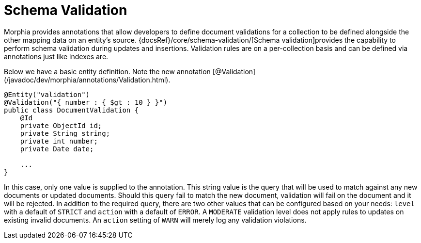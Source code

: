 = Schema Validation

Morphia provides annotations that allow developers to define document validations for a collection to be defined alongside the other mapping data on an entity's source.  {docsRef}/core/schema-validation/[Schema validation]provides the capability to perform schema validation during updates and insertions.
Validation rules are on a per-collection basis and can be defined via annotations just like indexes are.

Below we have a basic entity definition.
Note the new annotation [@Validation](/javadoc/dev/morphia/annotations/Validation.html).

[source,java]
----
@Entity("validation")
@Validation("{ number : { $gt : 10 } }")
public class DocumentValidation {
    @Id
    private ObjectId id;
    private String string;
    private int number;
    private Date date;

    ...
}
----

In this case, only one value is supplied to the annotation.
This string value is the query that will be used to match against any new documents or updated documents.
Should this query fail to match the new document, validation will fail on the document and it will be rejected.
In addition to the required query, there are two other values that can be configured based on your needs:  `level` with a default of `STRICT` and `action` with a default of `ERROR`.
A `MODERATE` validation level does not apply rules to updates on existing invalid documents.
An `action` setting of `WARN` will merely log any validation violations.

